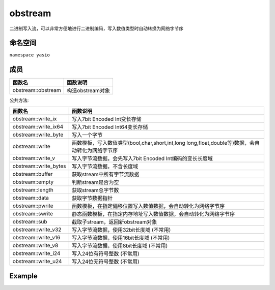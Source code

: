 obstream
^^^^^^^^^^^^^^^^^^
二进制写入流，可以非常方便地进行二进制编码，写入数值类型时自动转换为网络字节序

命名空间
---------------------
``namespace yasio``

成员
-----------------
.. list-table:: 
   :widths: auto
   :header-rows: 1

   * - 函数名
     - 函数说明
   * - obstream::obstream
     - 构造obstream对象

公共方法:

.. list-table:: 
   :widths: auto
   :header-rows: 1

   * - 函数名
     - 函数说明
   * - obstream::write_ix
     - 写入7bit Encoded Int变长存储
   * - obstream::write_ix64
     - 写入7bit Encoded Int64变长存储
   * - obstream::write_byte
     - 写入一个字节
   * - obstream::write
     - 函数模板，写入数值类型(bool,char,short,int,long long,float,double等)数据，会自动转化为网络字节序
   * - obstream::write_v
     - 写入字节流数据，会先写入7bit Encoded Int编码的变长长度域
   * - obstream::write_bytes
     - 写入字节流数据，不含长度域
   * - obstream::buffer
     - 获取stream中所有字节流数据
   * - obstream::empty
     - 判断stream是否为空
   * - obstream::length
     - 获取stream总字节数
   * - obstream::data
     - 获取字节数据指针
   * - obstream::pwrite
     - 函数模板，在指定偏移位置写入数值数据，会自动转化为网络字节序
   * - obstream::swrite
     - 静态函数模板，在指定内存地址写入数值数据，会自动转化为网络字节序
   * - obstream::sub
     - 截取子stream，返回新obstream对象
   * - obstream::write_v32
     - 写入字节流数据，使用32bit长度域 (不常用)
   * - obstream::write_v16
     - 写入字节流数据，使用16bit长度域 (不常用)
   * - obstream::write_v8
     - 写入字节流数据，使用8bit长度域 (不常用)
   * - obstream::write_i24
     - 写入24位有符号整数 (不常用)
   * - obstream::write_u24
     - 写入24位无符号整数 (不常用)

Example
--------------------------
.. tabs::
 .. code-tab:: cpp

  obstream obs;

  // 内存布局|-8bits-|
  obs.write<int8_t>(12);
  
  // 内存布局|-8bits-|-32bits-|
  obs.push32(); // 为长度字段预留4字节空间
  
  // 内存布局|-8bits-|-32bits-|-16bits-|
  obs.write<int16_t>(52013);
  
  // 内存布局|-8bits-|-32bits-|-16bits-|-16bits(length of the string1)-|-88bits(the string1)-|
  obs.write_v16("hello world");

  // 内存布局|-8bits-|-32bits-|-16bits-|-16bits(length of the string1)-|-88bits(the string1)-|-
  // |8bits(length of the string2)-|-88bits(the string2)-|
  obs.write_v("hello world");
  
  // 将整包长度字节数写入最近一次push保留的4字节内存，完成封包，内存布局不变
  obs.pop32(obs.length());
